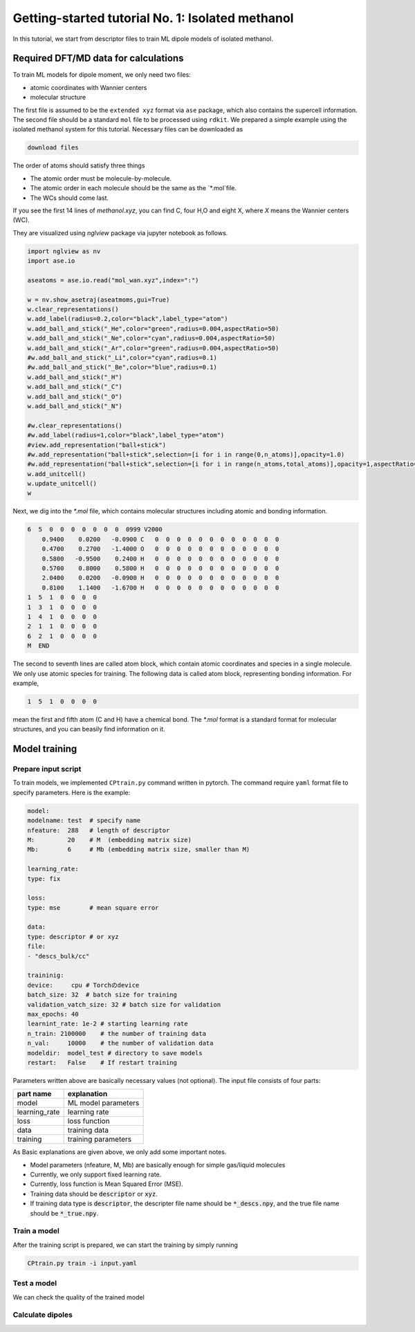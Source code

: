=====================================================
Getting-started tutorial No. 1: Isolated methanol
=====================================================

In this tutorial, we start from descriptor files to train ML dipole models of isolated methanol. 


Required DFT/MD data for calculations
========================================

To train ML models for dipole moment, we only need two files:

* atomic coordinates with Wannier centers
* molecular structure

The first file is assumed to be the ``extended xyz`` format via ``ase`` package, which also contains the supercell information. The second file should be a standard ``mol`` file to be processed using ``rdkit``. We prepared a simple example using the isolated methanol system for this tutorial. Necessary files can be downloaded as

.. code-block:: bash

    download files

The order of atoms should satisfy three things

* The atomic order must be molecule-by-molecule.
* The atomic order in each molecule should be the same as the `*.mol`file. 
* The WCs should come last.

If you see the first 14 lines of `methanol.xyz`, you can find C, four H,O and eight X, where `X` means the Wannier centers (WC). 

They are visualized using `nglview` package via jupyter notebook as follows. 

.. code-block:: python

		import nglview as nv
		import ase.io

		aseatoms = ase.io.read("mol_wan.xyz",index=":")

		w = nv.show_asetraj(aseatmoms,gui=True)
		w.clear_representations()
		w.add_label(radius=0.2,color="black",label_type="atom")
		w.add_ball_and_stick("_He",color="green",radius=0.004,aspectRatio=50)
		w.add_ball_and_stick("_Ne",color="cyan",radius=0.004,aspectRatio=50)
		w.add_ball_and_stick("_Ar",color="green",radius=0.004,aspectRatio=50)
		#w.add_ball_and_stick("_Li",color="cyan",radius=0.1)
		#w.add_ball_and_stick("_Be",color="blue",radius=0.1)
		w.add_ball_and_stick("_H")
		w.add_ball_and_stick("_C")
		w.add_ball_and_stick("_O")
		w.add_ball_and_stick("_N")

		#w.clear_representations()
		#w.add_label(radius=1,color="black",label_type="atom")
		#view.add_representation("ball+stick")
		#w.add_representation("ball+stick",selection=[i for i in range(0,n_atoms)],opacity=1.0)
		#w.add_representation("ball+stick",selection=[i for i in range(n_atoms,total_atoms)],opacity=1,aspectRatio=2)
		w.add_unitcell()
		w.update_unitcell()
		w


Next, we dig into the `*.mol` file, which contains molecular structures including atomic and bonding information. 

.. code-block:: bash

    6  5  0  0  0  0  0  0  0  0999 V2000
        0.9400    0.0200   -0.0900 C   0  0  0  0  0  0  0  0  0  0  0  0
        0.4700    0.2700   -1.4000 O   0  0  0  0  0  0  0  0  0  0  0  0
        0.5800   -0.9500    0.2400 H   0  0  0  0  0  0  0  0  0  0  0  0
        0.5700    0.8000    0.5800 H   0  0  0  0  0  0  0  0  0  0  0  0
        2.0400    0.0200   -0.0900 H   0  0  0  0  0  0  0  0  0  0  0  0
        0.8100    1.1400   -1.6700 H   0  0  0  0  0  0  0  0  0  0  0  0
    1  5  1  0  0  0  0
    1  3  1  0  0  0  0
    1  4  1  0  0  0  0
    2  1  1  0  0  0  0
    6  2  1  0  0  0  0
    M  END

The second to seventh lines are called atom block, which contain atomic coordinates and species in a single molecule. We only use atomic species for training. The following data is called atom block, representing bonding information. For example, 

.. code-block:: bash

    1  5  1  0  0  0  0

mean the first and fifth atom (C and H) have a chemical bond. The `*.mol` format is a standard format for molecular structures, and you can beasily find information on it.


Model training
================

Prepare input script
----------------------

To train models, we implemented ``CPtrain.py`` command written in pytorch. The command require ``yaml`` format file to specify parameters. Here is the example:

.. code-block:: yaml

    model:
    modelname: test  # specify name
    nfeature:  288   # length of descriptor
    M:         20    # M  (embedding matrix size)
    Mb:        6     # Mb (embedding matrix size, smaller than M)

    learning_rate:
    type: fix

    loss:
    type: mse        # mean square error

    data:
    type: descriptor # or xyz
    file:
    - "descs_bulk/cc"

    traininig:
    device:     cpu # Torchのdevice
    batch_size: 32  # batch size for training 
    validation_vatch_size: 32 # batch size for validation
    max_epochs: 40
    learnint_rate: 1e-2 # starting learning rate
    n_train: 2100000    # the number of training data
    n_val:     10000    # the number of validation data
    modeldir:  model_test # directory to save models
    restart:   False    # If restart training 

Parameters written above are basically necessary values (not optional). The input file consists of four parts:


+----------------+------------------------+
|  part name     | explanation            |            
+================+========================+
| model          |  ML model parameters   | 
+----------------+------------------------+
| learning_rate  | learning rate          | 
+----------------+------------------------+
| loss           | loss function          |
+----------------+------------------------+
| data           | training data          | 
+----------------+------------------------+
| training       | training parameters    |
+----------------+------------------------+

As Basic explanations are given above, we only add some important notes.

* Model parameters (nfeature, M, Mb) are basically enough for simple gas/liquid molecules
* Currently, we only support fixed learning rate. 
* Currently, loss function is Mean Squared Error (MSE).
* Training data should be :code:`descriptor` or :code:`xyz`.
* If training data type is :code:`descriptor`, the descripter file name should be :code:`*_descs.npy`, and the true file name should be :code:`*_true.npy`.



Train a model
----------------------

After the training script is prepared, we can start the training by simply running

.. code-block:: bash

    CPtrain.py train -i input.yaml


Test a model
----------------------

We can check the quality of the trained model 


Calculate dipoles
----------------------